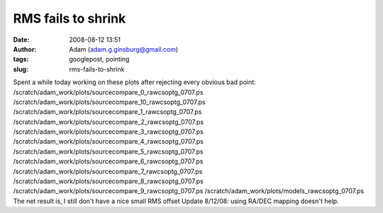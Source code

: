 RMS fails to shrink
###################
:date: 2008-08-12 13:51
:author: Adam (adam.g.ginsburg@gmail.com)
:tags: googlepost, pointing
:slug: rms-fails-to-shrink

Spent a while today working on these plots after rejecting every obvious
bad point:
/scratch/adam\_work/plots/sourcecompare\_0\_rawcsoptg\_0707.ps
/scratch/adam\_work/plots/sourcecompare\_10\_rawcsoptg\_0707.ps
/scratch/adam\_work/plots/sourcecompare\_1\_rawcsoptg\_0707.ps
/scratch/adam\_work/plots/sourcecompare\_2\_rawcsoptg\_0707.ps
/scratch/adam\_work/plots/sourcecompare\_3\_rawcsoptg\_0707.ps
/scratch/adam\_work/plots/sourcecompare\_4\_rawcsoptg\_0707.ps
/scratch/adam\_work/plots/sourcecompare\_5\_rawcsoptg\_0707.ps
/scratch/adam\_work/plots/sourcecompare\_6\_rawcsoptg\_0707.ps
/scratch/adam\_work/plots/sourcecompare\_7\_rawcsoptg\_0707.ps
/scratch/adam\_work/plots/sourcecompare\_8\_rawcsoptg\_0707.ps
/scratch/adam\_work/plots/sourcecompare\_9\_rawcsoptg\_0707.ps
/scratch/adam\_work/plots/models\_rawcsoptg\_0707.ps
The net result is, I still don't have a nice small RMS offset
Update 8/12/08: using RA/DEC mapping doesn't help.
